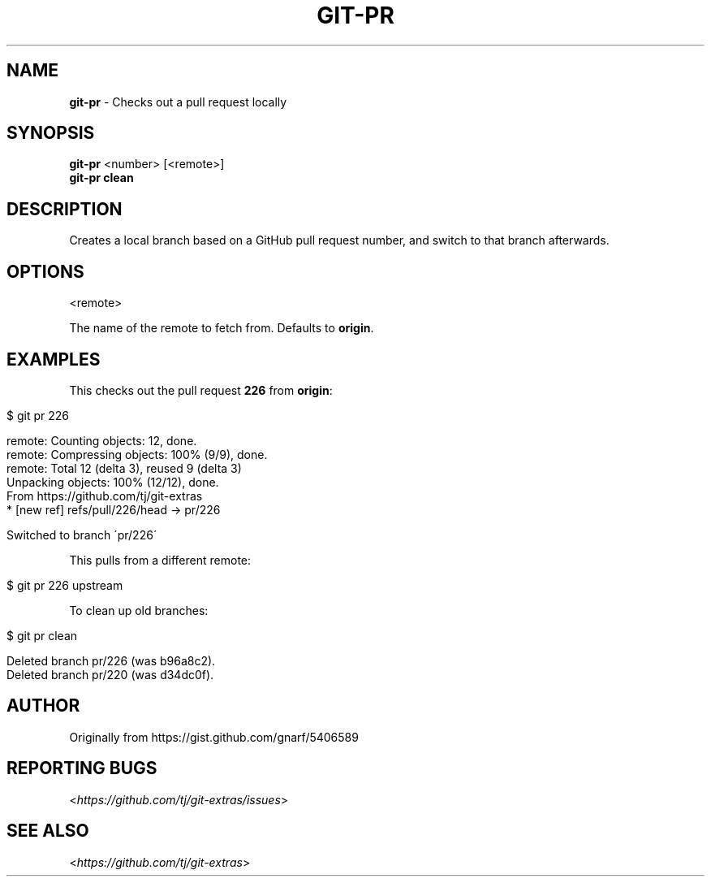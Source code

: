 .\" generated with Ronn/v0.7.3
.\" http://github.com/rtomayko/ronn/tree/0.7.3
.
.TH "GIT\-PR" "1" "December 2015" "" ""
.
.SH "NAME"
\fBgit\-pr\fR \- Checks out a pull request locally
.
.SH "SYNOPSIS"
\fBgit\-pr\fR <number> [<remote>]
.
.br
\fBgit\-pr clean\fR
.
.SH "DESCRIPTION"
Creates a local branch based on a GitHub pull request number, and switch to that branch afterwards\.
.
.SH "OPTIONS"
<remote>
.
.P
The name of the remote to fetch from\. Defaults to \fBorigin\fR\.
.
.SH "EXAMPLES"
This checks out the pull request \fB226\fR from \fBorigin\fR:
.
.IP "" 4
.
.nf

$ git pr 226

remote: Counting objects: 12, done\.
remote: Compressing objects: 100% (9/9), done\.
remote: Total 12 (delta 3), reused 9 (delta 3)
Unpacking objects: 100% (12/12), done\.
From https://github\.com/tj/git\-extras
 * [new ref]         refs/pull/226/head \-> pr/226

Switched to branch \'pr/226\'
.
.fi
.
.IP "" 0
.
.P
This pulls from a different remote:
.
.IP "" 4
.
.nf

$ git pr 226 upstream
.
.fi
.
.IP "" 0
.
.P
To clean up old branches:
.
.IP "" 4
.
.nf

$ git pr clean

Deleted branch pr/226 (was b96a8c2)\.
Deleted branch pr/220 (was d34dc0f)\.
.
.fi
.
.IP "" 0
.
.SH "AUTHOR"
Originally from https://gist\.github\.com/gnarf/5406589
.
.SH "REPORTING BUGS"
<\fIhttps://github\.com/tj/git\-extras/issues\fR>
.
.SH "SEE ALSO"
<\fIhttps://github\.com/tj/git\-extras\fR>
